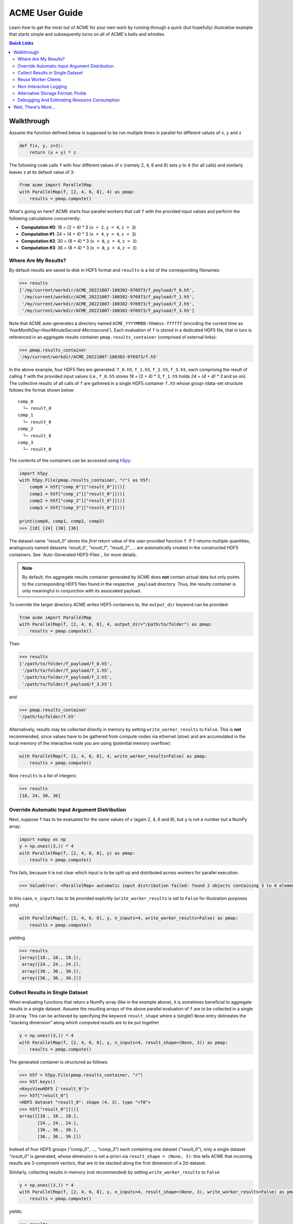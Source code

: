 ACME User Guide
===============
Learn how to get the most out of ACME for your own work by running through a
quick (but hopefully) illustrative example that starts simple and subsequently
turns on all of ACME's bells and whistles.

.. contents:: Quick Links
    :depth: 3

Walkthrough
-----------
Assume the function defined below is supposed to be run multiple times
in parallel for different values of ``x``, ``y`` and ``z``

.. code-block:: python

    def f(x, y, z=3):
        return (x + y) * z

The following code calls ``f`` with four different values of ``x`` (namely 2, 4, 6 and 8)
sets ``y`` to 4 (for all calls) and similarly leaves ``z`` at its default value of 3:

.. code-block:: python

    from acme import ParallelMap
    with ParallelMap(f, [2, 4, 6, 8], 4) as pmap:
        results = pmap.compute()

What's going on here? ACME starts four parallel workers that call ``f`` with
the provided input values and perform the following calculations concurrently:

* **Computation #0**: 18 = (2 + 4) * 3 (``x = 2``, ``y = 4``, ``z = 3``)
* **Computation #1**: 24 = (4 + 4) * 3 (``x = 4``, ``y = 4``, ``z = 3``)
* **Computation #2**: 30 = (6 + 4) * 3 (``x = 6``, ``y = 4``, ``z = 3``)
* **Computation #3**: 36 = (8 + 4) * 3 (``x = 8``, ``y = 4``, ``z = 3``)

Where Are My Results?
^^^^^^^^^^^^^^^^^^^^^
By default results are saved to disk in HDF5 format and ``results`` is a list
of the corresponding filenames:

.. code-block:: python

    >>> results
    ['/my/current/workdir/ACME_20221007-100302-976973/f_payload/f_0.h5',
     '/my/current/workdir/ACME_20221007-100302-976973/f_payload/f_1.h5',
     '/my/current/workdir/ACME_20221007-100302-976973/f_payload/f_2.h5',
     '/my/current/workdir/ACME_20221007-100302-976973/f_payload/f_3.h5']

Note that ACME auto-generates a directory named ``ACME_YYYYMMDD-hhmmss-ffffff``
(encoding the current time as `YearMonthDay-HourMinuteSecond-Microsecond``).
Each evaluation of ``f`` is stored in a dedicated HDF5 file, that in turn is
referenced in an aggregate results container ``pmap.results_container``
(comprised of external links):

.. code-block:: python

    >>> pmap.results_container
    '/my/current/workdir/ACME_20221007-100302-976973/f.h5'

In the above example, four HDF5 files are generated: ``f_0.h5``, ``f_1.h5``,
``f_2.h5``, ``f_3.h5``, each comprising the result of calling ``f`` with the provided
input values (i.e., ``f_0.h5`` stores 18 = (2 + 4) * 3, ``f_1.h5`` holds
`24 = (4 + 4) * 3` and so on). The collective results of all calls of ``f``
are gathered in a single HDF5 container ``f.h5`` whose group-/data-set structure
follows the format shown below:

::

    comp_0
      └─ result_0
    comp_1
      └─ result_0
    comp_2
      └─ result_0
    comp_3
      └─ result_0

The contents of the containers can be accessed using `h5py <https://docs.h5py.org/en/latest/index.html>`_:

.. code-block:: python

    import h5py
    with h5py.File(pmap.results_container, "r") as h5f:
        comp0 = h5f["comp_0"]["result_0"][()]
        comp1 = h5f["comp_1"]["result_0"][()]
        comp2 = h5f["comp_2"]["result_0"][()]
        comp3 = h5f["comp_3"]["result_0"][()]

    print(comp0, comp1, comp2, comp3)
    >>> [18] [24] [30] [36]

The dataset name `"result_0"` stores the *first* return value of the
user-provided function ``f``. If ``f`` returns multiple quantities, analogously named
datasets `'result_0'`, `"result_1"`, `"result_2"`, ... are automatically created
in the constructed HDF5 containers. See `Auto-Generated HDF5-Files`_
for more details.

.. note::

    By default, the aggregate results container generated by ACME does **not**
    contain actual data but only points to the corresponding HDF5 files
    found in the respective ``_payload`` directory. Thus, the results container
    is only meaningful in conjunction with its associated payload.

To override the target directory ACME writes HDF5 containers to, the
``output_dir`` keyword can be provided:

.. code-block:: python

    from acme import ParallelMap
    with ParallelMap(f, [2, 4, 6, 8], 4, output_dir="/path/to/folder") as pmap:
        results = pmap.compute()

Then

.. code-block:: python

    >>> results
    ['/path/to/folder/f_payload/f_0.h5',
     '/path/to/folder/f_payload/f_1.h5',
     '/path/to/folder/f_payload/f_2.h5',
     '/path/to/folder/f_payload/f_3.h5']

and

.. code-block:: python

    >>> pmap.results_container
    '/path/to/folder/f.h5'

Alternatively, results may be collected directly in memory by setting
``write_worker_results`` to ``False``. This is **not** recommended, since
values have to be gathered from compute nodes via ethernet (slow) and
are accumulated in the local memory of the interactive node you are using
(potential memory overflow):

.. code-block:: python

    with ParallelMap(f, [2, 4, 6, 8], 4, write_worker_results=False) as pmap:
        results = pmap.compute()

Now ``results`` is a list of integers:

.. code-block:: python

    >>> results
    [18, 24, 30, 36]

Override Automatic Input Argument Distribution
^^^^^^^^^^^^^^^^^^^^^^^^^^^^^^^^^^^^^^^^^^^^^^
Next, suppose ``f`` has to be evaluated for the same values of ``x`` (again
2, 4, 6 and 8), but ``y`` is not a number but a NumPy array:

.. code-block:: python

    import numpy as np
    y = np.ones((3,)) * 4
    with ParallelMap(f, [2, 4, 6, 8], y) as pmap:
        results = pmap.compute()

This fails, because it is not clear which input is to be split up and distributed
across workers for parallel execution:

.. code-block:: python

    >>> ValueError: <ParallelMap> automatic input distribution failed: found 2 objects containing 3 to 4 elements. Please specify `n_inputs` manually.

In this case, ``n_inputs`` has to be provided explicitly (``write_worker_results``
is set to ``False`` for illustration purposes only)

.. code-block:: python

    with ParallelMap(f, [2, 4, 6, 8], y, n_inputs=4, write_worker_results=False) as pmap:
        results = pmap.compute()

yielding

.. code-block:: python

    >>> results
    [array([18., 18., 18.]),
     array([24., 24., 24.]),
     array([30., 30., 30.]),
     array([36., 36., 36.])]

Collect Results in Single Dataset
^^^^^^^^^^^^^^^^^^^^^^^^^^^^^^^^^
When evaluating functions that return a NumPy array (like in the example above),
it is sometimes beneficial to aggregate results in a single dataset. Assume
the resulting arrays of the above parallel evaluation of ``f`` are to be
collected in a single 2d-array. This can be achieved by specifying the keyword
``result_shape`` where a (single!) ``None`` entry delineates the "stacking dimension"
along which computed results are to be put together

.. code-block:: python

    y = np.ones((3,)) * 4
    with ParallelMap(f, [2, 4, 6, 8], y, n_inputs=4, result_shape=(None, 3)) as pmap:
        results = pmap.compute()

The generated container is structured as follows:

.. code-block:: python

    >>> h5f = h5py.File(pmap.results_container, "r")
    >>> h5f.keys()
    <KeysViewHDF5 ['result_0']>
    >>> h5f["result_0"]
    <HDF5 dataset "result_0": shape (4, 3), type "<f8">
    >>> h5f["result_0"][()]
    array([[18., 18., 18.],
           [24., 24., 24.],
           [30., 30., 30.],
           [36., 36., 36.]])

Instead of four HDF5 groups (`"comp_0"`, ..., `"comp_3"`) each containing one
dataset (`"result_0"`), only a single dataset `"result_0"` is generated, whose
dimension is set a-priori via ``result_shape = (None, 3)``: this
tells ACME that incoming results are 3-component vectors, that are to be stacked
along the first dimension of a 2d-dataset.

Similarly, collecting results in memory (not recommended) by setting
``write_worker_results`` to ``False``

.. code-block:: python

    y = np.ones((3,)) * 4
    with ParallelMap(f, [2, 4, 6, 8], y, n_inputs=4, result_shape=(None, 3), write_worker_results=False) as pmap:
        results = pmap.compute()

yields:

.. code-block:: python

    >>> results
    [array([[18., 18., 18.],
            [24., 24., 24.],
            [30., 30., 30.],
            [36., 36., 36.]])]

Note that in contrast to the example given in the previous section
`Override Automatic Input Argument Distribution`_, ``results`` does **not**
contain four (3,)-arrays, but one (4, 3)-array. More information and additional
control options are discussed in :doc:`Advanced Usage and Customization <advanced_usage>`.

Reuse Worker Clients
^^^^^^^^^^^^^^^^^^^^^
Now suppose ``f`` needs to be evaluated for fixed values of ``x`` and ``y``
with ``z`` varying randomly 500 times between 1 and 10. Since ``f`` is a
very simple function, it is not necessary to spawn 500 SLURM workers (=jobs) for this.
Instead, allocate only 50 workers in the "smallest" available queue on your
cluster ("8GBXS" on the ESI HPC cluster), i.e., each worker has to perform
10 evaluations of ``f``. Additionally, keep the workers alive for re-use afterwards

.. code-block:: python

    x = 2
    y = 4
    rng = np.random.default_rng()
    z = rng.integers(low=1, high=10, size=500, endpoint=True)
    with ParallelMap(f, x, y, z=z, n_workers=50, partition="8GBXS", stop_client=False) as pmap:
        results = pmap.compute()

This yields

.. code-block:: python

    >>> len(results)
    500

In a subsequent computation ``f`` needs to be evaluated for 1000 samples of
``z``. In the previous call, ``stop_client`` was ``False``, thus the next
invocation of :class:`~acme.ParallelMap` re-uses the existing SLURM worker client:

.. code-block:: python

    z = rng.integers(low=1, high=10, size=1000, endpoint=True)
    with ParallelMap(f, x, y, z=z) as pmap:
        results = pmap.compute()

Note the info message:

.. code-block:: python

    >>> <ParallelMap> INFO: Attaching to global parallel computing client <Client: 'tcp://10.100.32.5:39747' processes=50 threads=50, memory=400.00 GB>

Non-Interactive Logging
^^^^^^^^^^^^^^^^^^^^^^^
Finally, suppose ``f`` has to be called for 20000 different values of ``z``.
Under the assumption that this computation takes a while, any run-time
messages are to be written to a an auto-generated log-file:

.. code-block:: python

    z = rng.integers(low=1, high=10, size=20000, endpoint=True)
    with ParallelMap(f, x, y, z=z, logfile=True) as pmap:
        results = pmap.compute()

Alternatively, logging information may be written to a file `"my_log.txt"`` instead

.. code-block:: python

    z = rng.integers(low=1, high=10, size=20000, endpoint=True)
    with ParallelMap(f, x, y, z=z, logfile="my_log.txt") as pmap:
        results = pmap.compute()

Alternative Storage Format: Pickle
^^^^^^^^^^^^^^^^^^^^^^^^^^^^^^^^^^
In some cases it might be necessary to work with objects that are not
HDF5 compatible, e.g., sparse matrices created by `scipy.sparse`. Consider

.. code-block:: python

    from scipy.sparse import spdiags
    ndim = 4
    x = spdiags(np.ones((ndim,)), 0, ndim, ndim)
    y = spdiags(3 * np.ones((ndim,)), 0, ndim, ndim)

Then

.. code-block:: python

    >>> x
    <4x4 sparse matrix of type '<class 'numpy.float64'>'
        with 4 stored elements (1 diagonals) in DIAgonal format>
    >>> y
    <4x4 sparse matrix of type '<class 'numpy.float64'>'
        with 4 stored elements (1 diagonals) in DIAgonal format>
    >>> x.toarray()
    array([[1., 0., 0., 0.],
        [0., 1., 0., 0.],
        [0., 0., 1., 0.],
        [0., 0., 0., 1.]])
    >>> y.toarray()
    array([[3., 0., 0., 0.],
        [0., 3., 0., 0.],
        [0., 0., 3., 0.],
        [0., 0., 0., 3.]])
    >>> f(x, y)
    <4x4 sparse matrix of type '<class 'numpy.float64'>'
        with 4 stored elements (1 diagonals) in DIAgonal format>

In this case, the default HDF5 storage format can be overridden using the
keyword ``write_pickle``

.. code-block:: python

    with ParallelMap(f, [x, x, x, x], y, write_pickle=True) as pmap:
        results = pmap.compute()

which yields

.. code-block:: python

    >>> results
    ['/my/current/workdir/ACME_20221007-100302-976973/f_0.pickle',
     '/my/current/workdir/ACME_20221007-100302-976973/f_1.pickle',
     '/my/current/workdir/ACME_20221007-100302-976973/f_2.pickle',
     '/my/current/workdir/ACME_20221007-100302-976973/f_3.pickle']

Note that ``pmap.results_container`` is ``None`` in this case, as no aggregate
HDF5 container is generated.

Debugging And Estimating Resource Consumption
^^^^^^^^^^^^^^^^^^^^^^^^^^^^^^^^^^^^^^^^^^^^^
Debugging programs running in parallel can be quite tricky.
For instance, assume the function ``f`` is (erroneously) called with ``z``
set to ``None``. In a regular sequential setting, identifying the problem
is (relatively) straight-forward:

.. code-block:: python

    >>> f(2, 4, z=None)
    TypeError: unsupported operand type(s) for *: 'int' and 'NoneType'

However, when executing ``f`` in parallel using SLURM

.. code-block:: python

    with ParallelMap(f, [2, 4, 6, 8], 4, z=None) as pmap:
        results = pmap.compute()

the resulting error message can be somewhat overwhelming

.. code-block:: python

    Function:  execute_task
    args:      ((<function reify at 0x7f425c25b0d0>, (<function map_chunk at 0x7f425c25b4c0>,
    <function ACMEdaemon.func_wrapper at 0x7f42569f1e50>, [[2], [4], [None], ['/cs/home/fuertingers/ACME_20201217-160137-984430'],
    ['f_0.h5'], [0], [<function f at 0x7f425c34bee0>]], ['z', 'outDir', 'outFile', 'taskID', 'userFunc'], {})))
    kwargs:    {}
    Exception: TypeError("unsupported operand type(s) for *: 'int' and 'NoneType'")
    slurmstepd: error: *** JOB 1873974 ON esi-svhpc18 CANCELLED AT 2020-12-17T16:01:43 ***

To narrow down problems with parallel execution, the :meth:`~acme.ParallelMap.compute`
method of :class:`~acme.ParallelMap` offers the ``debug`` keyword. If enabled, all function calls
are performed in the local thread of the active Python interpreter. Thus, the actual execution
is **not** performed in parallel. This allows regular error propagation
and even permits the use of tools like `pdb <https://docs.python.org/3/library/pdb.html>`_
or ``%debug`` `iPython magics <https://ipython.readthedocs.io/en/stable/interactive/magics.html#magic-debug>`_.

.. code-block:: python

    with ParallelMap(f, [2, 4, 6, 8], 4, z=None) as pmap:
        results = pmap.compute(debug=True)

which results in

.. code-block:: python

    <ipython-input-2-47feb885f020> in f(x, y, z)
        1 def f(x, y, z=3):
    ----> 2     return (x + y) * z
    TypeError: unsupported operand type(s) for *: 'int' and 'NoneType'

In addition, ACME can be used to estimate memory consumption as well as runtime
of worker jobs *before* actually launching a full concurrent compute run. This
functionality permits to get a (rough) estimate of resource requirements for queuing
systems and it allows to test-drive ACME's automatically generated argument lists
prior to the actual concurrent computation. For instance,

.. code-block:: python

    >>> with ParallelMap(f, [2, 4, 6, 8], 4, dryrun=True) as pmap:
    >>>     results = pmap.compute()
    <ParallelMap> INFO: Performing a single dry-run of f simulating randomly picked worker #1 with automatically distributed arguments
    <ParallelMap> INFO: Dry-run completed. Elapsed time is 0.004725 seconds, estimated memory consumption was 0.01 MB.
    Do you want to continue executing f with the provided arguments? [Y/n] n

In general it is strongly recommended to make sure any function supplied
to :class:`~acme.ParallelMap` works as intended in a sequential setting prior to running
it in parallel.

Wait, There's More...
---------------------
ACME attempts to be as agnostic of the functions it is wrapping as possible. However,
there are some technical limitations that impose medium to hard boundaries as to
what a user-provided function ``func`` can and should do. Most important, input
arguments of ``func`` must be regular Python objects (lists, tuples, scalars,
strings, etc.) or NumPy arrays. If ACME's HDF5 storage backend is used, then
additionally ``func``'s return values must be HDF5 compatible (i.e., scalars,
arrays or strings). More information and technical background is provided in
:doc:`Advanced Usage and Customization <advanced_usage>`.
